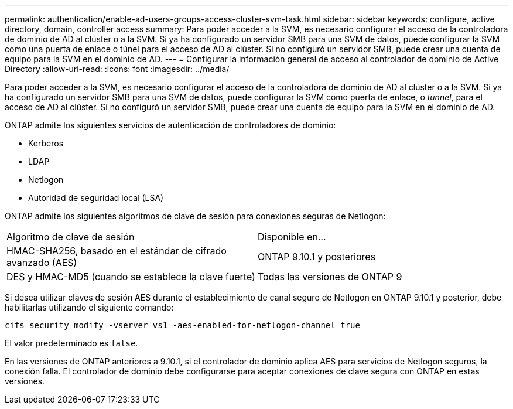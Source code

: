---
permalink: authentication/enable-ad-users-groups-access-cluster-svm-task.html 
sidebar: sidebar 
keywords: configure, active directory, domain, controller access 
summary: Para poder acceder a la SVM, es necesario configurar el acceso de la controladora de dominio de AD al clúster o a la SVM. Si ya ha configurado un servidor SMB para una SVM de datos, puede configurar la SVM como una puerta de enlace o túnel para el acceso de AD al clúster. Si no configuró un servidor SMB, puede crear una cuenta de equipo para la SVM en el dominio de AD. 
---
= Configurar la información general de acceso al controlador de dominio de Active Directory
:allow-uri-read: 
:icons: font
:imagesdir: ../media/


[role="lead"]
Para poder acceder a la SVM, es necesario configurar el acceso de la controladora de dominio de AD al clúster o a la SVM. Si ya ha configurado un servidor SMB para una SVM de datos, puede configurar la SVM como puerta de enlace, o _tunnel_, para el acceso de AD al clúster. Si no configuró un servidor SMB, puede crear una cuenta de equipo para la SVM en el dominio de AD.

ONTAP admite los siguientes servicios de autenticación de controladores de dominio:

* Kerberos
* LDAP
* Netlogon
* Autoridad de seguridad local (LSA)


ONTAP admite los siguientes algoritmos de clave de sesión para conexiones seguras de Netlogon:

|===


| Algoritmo de clave de sesión | Disponible en... 


| HMAC-SHA256, basado en el estándar de cifrado avanzado (AES) | ONTAP 9.10.1 y posteriores 


| DES y HMAC-MD5 (cuando se establece la clave fuerte) | Todas las versiones de ONTAP 9 
|===
Si desea utilizar claves de sesión AES durante el establecimiento de canal seguro de Netlogon en ONTAP 9.10.1 y posterior, debe habilitarlas utilizando el siguiente comando:

`cifs security modify -vserver vs1 -aes-enabled-for-netlogon-channel true`

El valor predeterminado es `false`.

En las versiones de ONTAP anteriores a 9.10.1, si el controlador de dominio aplica AES para servicios de Netlogon seguros, la conexión falla. El controlador de dominio debe configurarse para aceptar conexiones de clave segura con ONTAP en estas versiones.
